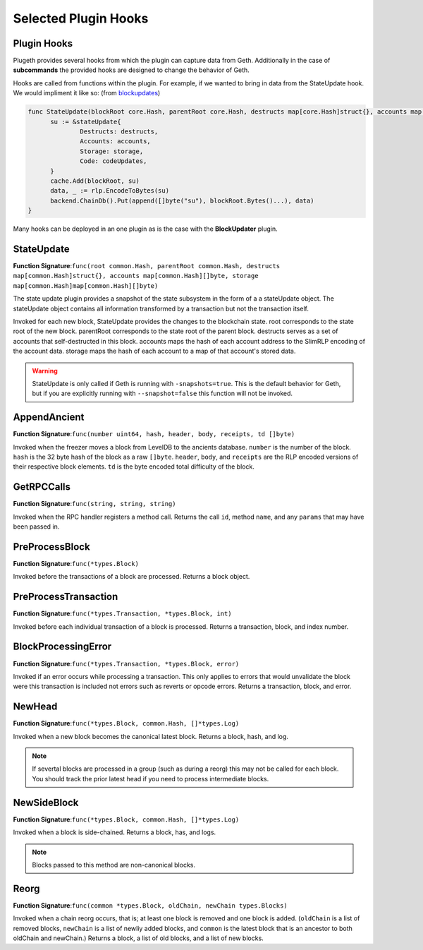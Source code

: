 .. _hooks:

=====================
Selected Plugin Hooks
=====================

Plugin Hooks
************

Plugeth provides several hooks from which the plugin can capture data from Geth. Additionally in the case of **subcommands** the provided hooks are designed to change the behavior of Geth.  

Hooks are called from functions within the plugin. For example, if we wanted to bring in data from the StateUpdate hook. We would impliment it like so:
(from `blockupdates`_)

.. code-block:: Go

   func StateUpdate(blockRoot core.Hash, parentRoot core.Hash, destructs map[core.Hash]struct{}, accounts map[core.Hash][]byte, storage map[core.Hash]map[core.Hash][]byte, codeUpdates map[core.Hash][]byte) {
         su := &stateUpdate{
                 Destructs: destructs,
                 Accounts: accounts,
                 Storage: storage,
                 Code: codeUpdates,
         }
         cache.Add(blockRoot, su)
         data, _ := rlp.EncodeToBytes(su)
         backend.ChainDb().Put(append([]byte("su"), blockRoot.Bytes()...), data)
   }

Many hooks can be deployed in an one plugin as is the case with the **BlockUpdater** plugin. 

.. contents:: :local:



StateUpdate 
***********

**Function Signature**:``func(root common.Hash, parentRoot common.Hash, destructs map[common.Hash]struct{}, accounts map[common.Hash][]byte, storage map[common.Hash]map[common.Hash][]byte)``

The state update plugin provides a snapshot of the state subsystem in the form of a a stateUpdate object. The stateUpdate object contains all information transformed by a transaction but not the transaction itself. 

Invoked for each new block, StateUpdate provides the changes to the blockchain state. root corresponds to the state root of the new block. parentRoot corresponds to the state root of the parent block. destructs serves as a set of accounts that self-destructed in this block. accounts maps the hash of each account address to the SlimRLP encoding of the account data. storage maps the hash of each account to a map of that account's stored data.

.. warning:: StateUpdate is only called if Geth is running with 
             ``-snapshots=true``. This is the default behavior for Geth, but if you are explicitly running with ``--snapshot=false`` this function will not be invoked. 
			

AppendAncient
*************

**Function Signature**:``func(number uint64, hash, header, body, receipts, td []byte)``

Invoked when the freezer moves a block from LevelDB to the ancients database. ``number`` is the number of the block. ``hash`` is the 32 byte hash of the block as a raw ``[]byte``. ``header``, ``body``, and ``receipts`` are the RLP encoded versions of their respective block elements. ``td`` is the byte encoded total difficulty of the block.

GetRPCCalls
***********

**Function Signature**:``func(string, string, string)``

Invoked when the RPC handler registers a method call. Returns the call ``id``, method ``name``, and any ``params`` that may have been passed in. 

.. todo:: missing a couple of hooks

PreProcessBlock
***************

**Function Signature**:``func(*types.Block)``

Invoked before the transactions of a block are processed. Returns a block object.

PreProcessTransaction
*********************

**Function Signature**:``func(*types.Transaction, *types.Block, int)``

Invoked before each individual transaction of a block is processed. Returns a transaction, block, and index number.

BlockProcessingError
********************

**Function Signature**:``func(*types.Transaction, *types.Block, error)``

Invoked if an error occurs while processing a transaction. This only applies to errors that would unvalidate the block were this transaction is included not errors such as reverts or opcode errors. Returns a transaction, block, and error. 

NewHead
*******

**Function Signature**:``func(*types.Block, common.Hash, []*types.Log)``

Invoked when a new block becomes the canonical latest block. Returns a block, hash, and log. 

.. note:: If severtal blocks are processed in a group (such as 
		  during a reorg) this may not be called for each block. You should track the prior latest head if you need to process intermediate blocks. 

NewSideBlock
************

**Function Signature**:``func(*types.Block, common.Hash, []*types.Log)``

Invoked when a block is side-chained. Returns a block, has, and logs.

.. note:: Blocks passed to this method are non-canonical blocks.


Reorg
*****

**Function Signature**:``func(common *types.Block, oldChain, newChain types.Blocks)``

Invoked when a chain reorg occurs, that is; at least one block is removed and one block is added. (``oldChain`` is a list of removed blocks, ``newChain`` is a list of newliy added blocks, and ``common`` is the latest block that is an ancestor to both oldChain and newChain.) Returns a block, a list of old blocks, and a list of new blocks.  
 




.. _blockupdates: https://github.com/openrelayxyz/plugeth-plugins/tree/master/packages/blockupdates
.. _StateUpdate: https://github.com/openrelayxyz/plugeth/blob/develop/core/state/plugin_hooks.go
.. _Invocation: https://github.com/openrelayxyz/plugeth/blob/develop/core/state/statedb.go#L955
.. _AppendAncient: https://github.com/openrelayxyz/plugeth/blob/develop/core/rawdb/plugin_hooks.go
.. _GetRPCCalls: https://github.com/openrelayxyz/plugeth/blob/develop/rpc/plugin_hooks.go
.. _NewHead: https://github.com/openrelayxyz/plugeth/blob/develop/core/plugin_hooks.go#L108
